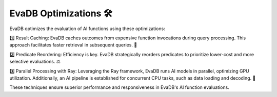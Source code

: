 .. _optimizations:

EvaDB Optimizations 🛠️
======================

EvaDB optimizes the evaluation of AI functions using these optimizations:

1️⃣ Result Caching: EvaDB caches outcomes from expensive function invocations during query processing. This approach facilitates faster retrieval in subsequent queries. 📂

2️⃣ Predicate Reordering: Efficiency is key. EvaDB strategically reorders predicates to prioritize lower-cost and more selective evaluations. ⚖️

3️⃣ Parallel Processing with Ray: Leveraging the Ray framework, EvaDB runs AI models in parallel, optimizing GPU utilization. Additionally, an AI pipeline is established for concurrent CPU tasks, such as data loading and decoding. 🚀

These techniques ensure superior performance and responsiveness in EvaDB's AI function evaluations.
